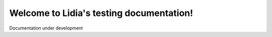 Welcome to Lidia's testing documentation!
=========================================


Documentation under development
